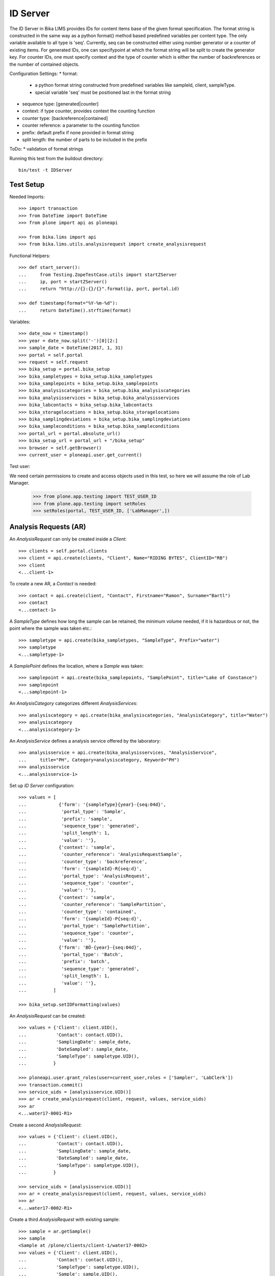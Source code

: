 ID Server
=========

The ID Server in Bika LIMS provides IDs for content items base of the given
format specification. The format string is constructed in the same way as a
python format() method based predefined variables per content type. The only
variable available to all type is 'seq'. Currently, seq can be constructed
either using number generator or a counter of existing items. For generated IDs,
one can specifypoint at which the format string will be split to create the
generator key. For counter IDs, one must specify context and the type of
counter which is either the number of backreferences or the number of contained
objects.

Configuration Settings:
* format:
  - a python format string constructed from predefined variables like sampleId,
    client, sampleType.
  - special variable 'seq' must be positioned last in the format string
* sequence type: [generated|counter]
* context: if type counter, provides context the counting function
* counter type: [backreference|contained]
* counter reference: a parameter to the counting function
* prefix: default prefix if none provided in format string
* split length: the number of parts to be included in the prefix

ToDo:
* validation of format strings

Running this test from the buildout directory::

    bin/test -t IDServer


Test Setup
----------

Needed Imports::

    >>> import transaction
    >>> from DateTime import DateTime
    >>> from plone import api as ploneapi

    >>> from bika.lims import api
    >>> from bika.lims.utils.analysisrequest import create_analysisrequest

Functional Helpers::

    >>> def start_server():
    ...     from Testing.ZopeTestCase.utils import startZServer
    ...     ip, port = startZServer()
    ...     return "http://{}:{}/{}".format(ip, port, portal.id)

    >>> def timestamp(format="%Y-%m-%d"):
    ...     return DateTime().strftime(format)

Variables::

    >>> date_now = timestamp()
    >>> year = date_now.split('-')[0][2:]
    >>> sample_date = DateTime(2017, 1, 31)
    >>> portal = self.portal
    >>> request = self.request
    >>> bika_setup = portal.bika_setup
    >>> bika_sampletypes = bika_setup.bika_sampletypes
    >>> bika_samplepoints = bika_setup.bika_samplepoints
    >>> bika_analysiscategories = bika_setup.bika_analysiscategories
    >>> bika_analysisservices = bika_setup.bika_analysisservices
    >>> bika_labcontacts = bika_setup.bika_labcontacts
    >>> bika_storagelocations = bika_setup.bika_storagelocations
    >>> bika_samplingdeviations = bika_setup.bika_samplingdeviations
    >>> bika_sampleconditions = bika_setup.bika_sampleconditions
    >>> portal_url = portal.absolute_url()
    >>> bika_setup_url = portal_url + "/bika_setup"
    >>> browser = self.getBrowser()
    >>> current_user = ploneapi.user.get_current()

Test user::

We need certain permissions to create and access objects used in this test,
so here we will assume the role of Lab Manager.

    >>> from plone.app.testing import TEST_USER_ID
    >>> from plone.app.testing import setRoles
    >>> setRoles(portal, TEST_USER_ID, ['LabManager',])


Analysis Requests (AR)
----------------------

An `AnalysisRequest` can only be created inside a `Client`::

    >>> clients = self.portal.clients
    >>> client = api.create(clients, "Client", Name="RIDING BYTES", ClientID="RB")
    >>> client
    <...client-1>

To create a new AR, a `Contact` is needed::

    >>> contact = api.create(client, "Contact", Firstname="Ramon", Surname="Bartl")
    >>> contact
    <...contact-1>

A `SampleType` defines how long the sample can be retained, the minimum volume
needed, if it is hazardous or not, the point where the sample was taken etc.::

    >>> sampletype = api.create(bika_sampletypes, "SampleType", Prefix="water")
    >>> sampletype
    <...sampletype-1>

A `SamplePoint` defines the location, where a `Sample` was taken::

    >>> samplepoint = api.create(bika_samplepoints, "SamplePoint", title="Lake of Constance")
    >>> samplepoint
    <...samplepoint-1>

An `AnalysisCategory` categorizes different `AnalysisServices`::

    >>> analysiscategory = api.create(bika_analysiscategories, "AnalysisCategory", title="Water")
    >>> analysiscategory
    <...analysiscategory-1>

An `AnalysisService` defines a analysis service offered by the laboratory::

    >>> analysisservice = api.create(bika_analysisservices, "AnalysisService",
    ...     title="PH", Category=analysiscategory, Keyword="PH")
    >>> analysisservice
    <...analysisservice-1>

Set up `ID Server` configuration::

    >>> values = [
    ...            {'form': '{sampleType}{year}-{seq:04d}',
    ...             'portal_type': 'Sample',
    ...             'prefix': 'sample',
    ...             'sequence_type': 'generated',
    ...             'split_length': 1,
    ...             'value': ''},
    ...            {'context': 'sample',
    ...             'counter_reference': 'AnalysisRequestSample',
    ...             'counter_type': 'backreference',
    ...             'form': '{sampleId}-R{seq:d}',
    ...             'portal_type': 'AnalysisRequest',
    ...             'sequence_type': 'counter',
    ...             'value': ''},
    ...            {'context': 'sample',
    ...             'counter_reference': 'SamplePartition',
    ...             'counter_type': 'contained',
    ...             'form': '{sampleId}-P{seq:d}',
    ...             'portal_type': 'SamplePartition',
    ...             'sequence_type': 'counter',
    ...             'value': ''},
    ...            {'form': 'BÖ-{year}-{seq:04d}',
    ...             'portal_type': 'Batch',
    ...             'prefix': 'batch',
    ...             'sequence_type': 'generated',
    ...             'split_length': 1,
    ...             'value': ''},
    ...          ]

    >>> bika_setup.setIDFormatting(values)

An `AnalysisRequest` can be created::

    >>> values = {'Client': client.UID(),
    ...           'Contact': contact.UID(),
    ...           'SamplingDate': sample_date,
    ...           'DateSampled': sample_date,
    ...           'SampleType': sampletype.UID(),
    ...          }

    >>> ploneapi.user.grant_roles(user=current_user,roles = ['Sampler', 'LabClerk'])
    >>> transaction.commit()
    >>> service_uids = [analysisservice.UID()]
    >>> ar = create_analysisrequest(client, request, values, service_uids)
    >>> ar
    <...water17-0001-R1>

Create a second `AnalysisRequest`::

    >>> values = {'Client': client.UID(),
    ...           'Contact': contact.UID(),
    ...           'SamplingDate': sample_date,
    ...           'DateSampled': sample_date,
    ...           'SampleType': sampletype.UID(),
    ...          }

    >>> service_uids = [analysisservice.UID()]
    >>> ar = create_analysisrequest(client, request, values, service_uids)
    >>> ar
    <...water17-0002-R1>

Create a third `AnalysisRequest` with existing sample::

    >>> sample = ar.getSample()
    >>> sample
    <Sample at /plone/clients/client-1/water17-0002>
    >>> values = {'Client': client.UID(),
    ...           'Contact': contact.UID(),
    ...           'SampleType': sampletype.UID(),
    ...           'Sample': sample.UID(),
    ...          }

    >>> service_uids = [analysisservice.UID()]
    >>> ar = create_analysisrequest(client, request, values, service_uids)
    >>> ar
    <...water17-0002-R2>

Create a forth `Batch`::
    >>> batches = self.portal.batches
    >>> batch = api.create(batches, "Batch", ClientID="RB")
    >>> batch.getId() == "BA-{}-0001".format(year)
    True

Change ID formats and create new `AnalysisRequest`::
    >>> values = [
    ...            {'form': '{clientId}-{dateSampled:%Y%m%d}-{sampleType}-{seq:04d}',
    ...             'portal_type': 'Sample',
    ...             'prefix': 'sample',
    ...             'sequence_type': 'generated',
    ...             'split_length': 2,
    ...             'value': ''},
    ...            {'context': 'sample',
    ...             'counter_reference': 'AnalysisRequestSample',
    ...             'counter_type': 'backreference',
    ...             'form': '{sampleId}-R{seq:03d}',
    ...             'portal_type': 'AnalysisRequest',
    ...             'sequence_type': 'counter',
    ...             'value': ''},
    ...            {'context': 'sample',
    ...             'counter_reference': 'SamplePartition',
    ...             'counter_type': 'contained',
    ...             'form': '{sampleId}-P{seq:d}',
    ...             'portal_type': 'SamplePartition',
    ...             'sequence_type': 'counter',
    ...             'value': ''},
    ...            {'form': 'BÖ-{year}-{seq:04d}',
    ...             'portal_type': 'Batch',
    ...             'prefix': 'batch',
    ...             'sequence_type': 'generated',
    ...             'split_length': 1,
    ...             'value': ''},
    ...          ]

    >>> bika_setup.setIDFormatting(values)

    >>> values = {'Client': client.UID(),
    ...           'Contact': contact.UID(),
    ...           'SamplingDate': sample_date,
    ...           'DateSampled': sample_date,
    ...           'SampleType': sampletype.UID(),
    ...          }

    >>> service_uids = [analysisservice.UID()]
    >>> ar = create_analysisrequest(client, request, values, service_uids)
    >>> ar
    <AnalysisRequest at /plone/clients/client-1/RB-20170131-water-0001-R001>

Re-seed and create a new `Batch`::
    >>> ploneapi.user.grant_roles(user=current_user,roles = ['Manager'])
    >>> transaction.commit()
    >>> browser.open(portal_url + '/ng_seed?prefix=batch-BA&seed=10')
    >>> batch = api.create(batches, "Batch", ClientID="RB")
    >>> batch.getId() == "BA-{}-0011".format(year)
    True
    >>> #browser.open(portal_url + '/ng_flush')
    >>> ar = create_analysisrequest(client, request, values, service_uids)
    >>> ar.getId()
    'RB-20170131-water-0002-R001'

TODO: Test the case when numbers are exhausted in a sequence!
